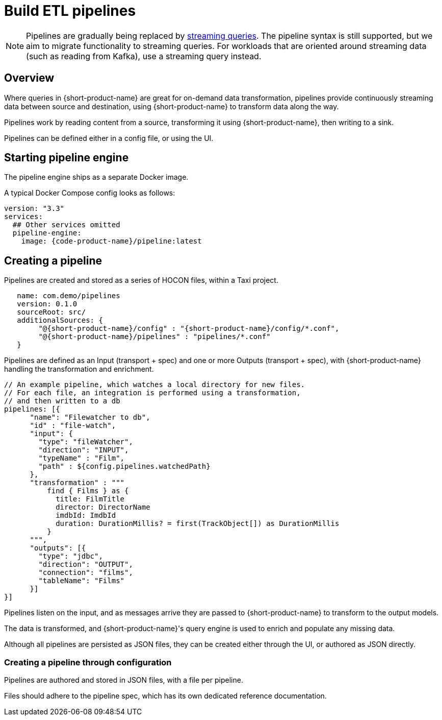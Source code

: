 = Build ETL pipelines


NOTE: Pipelines are gradually being replaced by xref:streams:streaming-data.adoc[streaming queries]. The pipeline syntax is still supported, but we aim to migrate functionality to streaming queries. For workloads that are oriented around streaming data (such as reading from Kafka), use a streaming query instead.

## Overview

Where queries in {short-product-name} are great for on-demand data transformation, pipelines provide continuously streaming data between source and destination, using {short-product-name} to transform data along the way.

Pipelines work by reading content from a source, transforming it using {short-product-name}, then writing to a sink.

Pipelines can be defined either in a config file, or using the UI.

// Above, link to config file topic if/when available

## Starting pipeline engine
The pipeline engine ships as a separate Docker image.

A typical Docker Compose config looks as follows:

```yaml
version: "3.3"
services:
  ## Other services omitted
  pipeline-engine:
    image: {code-product-name}/pipeline:latest
```

## Creating a pipeline
Pipelines are created and stored as a series of HOCON files, within a Taxi project.


```hocon taxi.conf
   name: com.demo/pipelines
   version: 0.1.0
   sourceRoot: src/
   additionalSources: {
        "@{short-product-name}/config" : "{short-product-name}/config/*.conf",
        "@{short-product-name}/pipelines" : "pipelines/*.conf"
   }
```

Pipelines are defined as an Input (transport + spec) and one or more Outputs (transport + spec), with {short-product-name} handling the transformation and enrichment.

```hocon pipeline.conf
// An example pipeline, which watches a local directory for new files.
// For each file, an integration is performed using a transformation,
// and then written to a db
pipelines: [{
      "name": "Filewatcher to db",
      "id" : "file-watch",
      "input": {
        "type": "fileWatcher",
        "direction": "INPUT",
        "typeName" : "Film",
        "path" : ${config.pipelines.watchedPath}
      },
      "transformation" : """
          find { Films } as { 
            title: FilmTitle
            director: DirectorName
            imdbId: ImdbId
            duration: DurationMillis? = first(TrackObject[]) as DurationMillis 
          }
      """,
      "outputs": [{
        "type": "jdbc",
        "direction": "OUTPUT",
        "connection": "films",
        "tableName": "Films"
      }]
}]

```

Pipelines listen on the input, and as messages arrive they are passed to {short-product-name} to transform to
the output models.

The data is transformed, and {short-product-name}'s query engine is used to enrich and populate any missing data.

Although all pipelines are persisted as JSON files, they can be created either through the UI,
or authored as JSON directly.

### Creating a pipeline through configuration
Pipelines are authored and stored in JSON files, with a file per pipeline.

Files should adhere to the pipeline spec, which has its own dedicated reference documentation.

// Above, link to reference doc if/when available: /docs/pipelines/reference[reference documentation].
